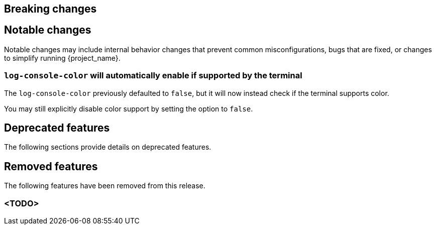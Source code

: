 // ------------------------ Breaking changes ------------------------  //
== Breaking changes

// ------------------------ Notable changes ------------------------ //
== Notable changes

Notable changes may include internal behavior changes that prevent common misconfigurations, bugs that are fixed, or changes to simplify running {project_name}.

=== `log-console-color` will automatically enable if supported by the terminal

The `log-console-color` previously defaulted to `false`, but it will now instead check if the terminal supports color.

You may still explicitly disable color support by setting the option to `false`.

// ------------------------ Deprecated features ------------------------ //
== Deprecated features

The following sections provide details on deprecated features.

// ------------------------ Removed features ------------------------ //
== Removed features

The following features have been removed from this release.

=== <TODO>

